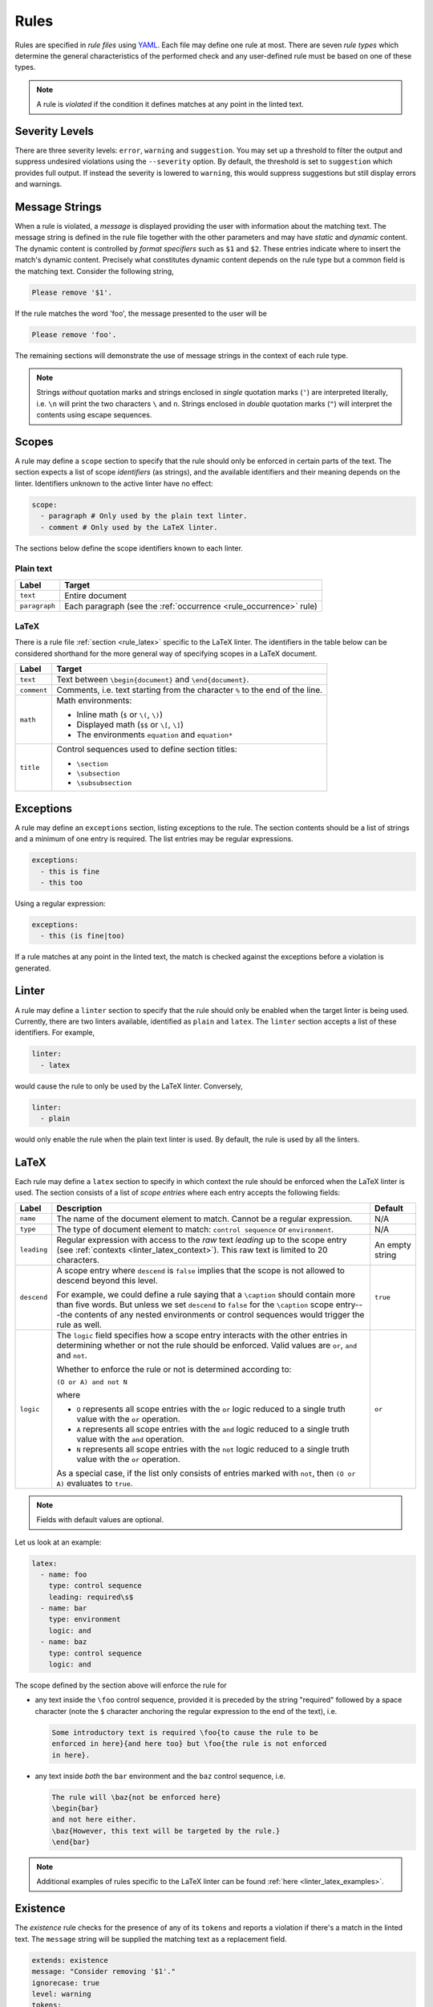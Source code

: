 .. _`lins_rules`:

*****
Rules
*****

Rules are specified in *rule files* using `YAML`_. Each file may define one rule
at most. There are seven *rule types* which determine the general
characteristics of the performed check and any user-defined rule must be based
on one of these types.

.. note::

    A rule is *violated* if the condition it defines matches at any point in the
    linted text.

.. Something about regular expressions

.. _YAML: https://yaml.org/

.. _`rule_severity_levels`:

Severity Levels
===============

There are three severity levels: ``error``, ``warning`` and ``suggestion``. You
may set up a threshold to filter the output and suppress undesired violations
using the ``--severity`` option. By default, the threshold is set to
``suggestion`` which provides full output. If instead the severity is lowered to
``warning``, this would suppress suggestions but still display errors and
warnings.

.. _`rule_message_strings`:

Message Strings
===============

When a rule is violated, a *message* is displayed providing the user with
information about the matching text. The message string is defined in the rule
file together with the other parameters and may have *static* and *dynamic*
content. The dynamic content is controlled by *format specifiers* such as ``$1``
and ``$2``. These entries indicate where to insert the match's dynamic content.
Precisely what constitutes dynamic content depends on the rule type but a
common field is the matching text. Consider the following string,

.. code-block:: text

    Please remove '$1'.

If the rule matches the word 'foo', the message presented to the user will be

.. code-block:: text

    Please remove 'foo'.

The remaining sections will demonstrate the use of message strings in the
context of each rule type.

.. note::

    Strings *without* quotation marks and strings enclosed in *single* quotation
    marks (``'``) are interpreted literally, i.e. ``\n`` will print the two
    characters ``\`` and ``n``. Strings enclosed in *double* quotation marks
    (``"``) will interpret the contents using escape sequences.

.. _`rule_scope`:

Scopes
======

A rule may define a ``scope`` section to specify that the rule should only be
enforced in certain parts of the text. The section expects a list of scope
*identifiers* (as strings), and the available identifiers and their meaning
depends on the linter. Identifiers unknown to the active linter have no effect:

.. code-block:: YAML

    scope:
      - paragraph # Only used by the plain text linter.
      - comment # Only used by the LaTeX linter.

The sections below define the scope identifiers known to each linter.


Plain text
----------

+---------------+----------------------------------------------------+
|     Label     |                       Target                       |
+===============+====================================================+
| ``text``      | Entire document                                    |
+---------------+----------------------------------------------------+
| ``paragraph`` | Each paragraph                                     |
|               | (see the :ref:`occurrence <rule_occurrence>` rule) |
+---------------+----------------------------------------------------+

LaTeX
-----

There is a rule file :ref:`section <rule_latex>` specific to the LaTeX linter.
The identifiers in the table below can be considered shorthand for the more
general way of specifying scopes in a LaTeX document.

+-------------+-----------------------------------------------------------+
|    Label    |                          Target                           |
+=============+===========================================================+
| ``text``    | Text between ``\begin{document}`` and ``\end{document}``. |
+-------------+-----------------------------------------------------------+
| ``comment`` | Comments, i.e. text starting from the character ``%`` to  |
|             | the end of the line.                                      |
+-------------+-----------------------------------------------------------+
| ``math``    | Math environments:                                        |
|             |                                                           |
|             | - Inline math (``$`` or ``\(``, ``\)``)                   |
|             | - Displayed math (``$$`` or ``\[``, ``\]``)               |
|             | - The environments ``equation`` and ``equation*``         |
+-------------+-----------------------------------------------------------+
| ``title``   | Control sequences used to define section titles:          |
|             |                                                           |
|             | - ``\section``                                            |
|             | - ``\subsection``                                         |
|             | - ``\subsubsection``                                      |
+-------------+-----------------------------------------------------------+


.. _`rule_exception`:

Exceptions
==========

A rule may define an ``exceptions`` section, listing exceptions to the rule. The
section contents should be a list of strings and a minimum of one entry is
required. The list entries may be regular expressions.

.. code-block:: YAML

    exceptions:
      - this is fine
      - this too

Using a regular expression:

.. code-block:: YAML

    exceptions:
      - this (is fine|too)

If a rule matches at any point in the linted text, the match is checked against
the exceptions before a violation is generated.


.. _`rule_linter`:

Linter
======

A rule may define a ``linter`` section to specify that the rule should only be
enabled when the target linter is being used. Currently, there are two linters
available, identified as ``plain`` and ``latex``. The ``linter`` section accepts
a list of these identifiers. For example,

.. code-block:: YAML

    linter:
      - latex

would cause the rule to only be used by the LaTeX linter. Conversely,

.. code-block:: YAML

    linter:
      - plain

would only enable the rule when the plain text linter is used. By default, the
rule is used by all the linters.


.. _`rule_latex`:

LaTeX
=====

Each rule may define a ``latex`` section to specify in which context the rule
should be enforced when the LaTeX linter is used. The section consists of a list
of *scope entries* where each entry accepts the following fields:

+-------------+------------------------------------------------+----------+
|    Label    |                  Description                   | Default  |
+=============+================================================+==========+
| ``name``    | The name of the document element to match.     | N/A      |
|             | Cannot be a regular expression.                |          |
+-------------+------------------------------------------------+----------+
| ``type``    | The type of document element to match:         | N/A      |
|             | ``control sequence`` or ``environment``.       |          |
+-------------+------------------------------------------------+----------+
| ``leading`` | Regular expression with access to the *raw*    | An empty |
|             | text *leading* up to the scope entry           | string   |
|             | (see :ref:`contexts <linter_latex_context>`).  |          |
|             | This raw text is limited to 20 characters.     |          |
+-------------+------------------------------------------------+----------+
| ``descend`` | A scope entry where ``descend`` is             | ``true`` |
|             | ``false`` implies that the scope is not        |          |
|             | allowed to descend beyond this level.          |          |
|             |                                                |          |
|             | For example, we could define a rule saying     |          |
|             | that a ``\caption`` should contain more        |          |
|             | than five words. But unless we set             |          |
|             | ``descend`` to ``false`` for the               |          |
|             | ``\caption`` scope entry---the contents of     |          |
|             | any nested environments or control             |          |
|             | sequences would trigger the rule as well.      |          |
+-------------+------------------------------------------------+----------+
| ``logic``   | The ``logic`` field specifies how a scope      | ``or``   |
|             | entry interacts with the other entries in      |          |
|             | determining whether or not the rule should     |          |
|             | be enforced. Valid values are ``or``,          |          |
|             | ``and`` and ``not``.                           |          |
|             |                                                |          |
|             | Whether to enforce the rule or not is          |          |
|             | determined according to:                       |          |
|             |                                                |          |
|             | ``(O or A) and not N``                         |          |
|             |                                                |          |
|             | where                                          |          |
|             |                                                |          |
|             | - ``O`` represents all scope entries with      |          |
|             |   the ``or`` logic reduced to a single         |          |
|             |   truth value with the ``or`` operation.       |          |
|             | - ``A`` represents all scope entries with      |          |
|             |   the ``and`` logic reduced to a single        |          |
|             |   truth value with the ``and`` operation.      |          |
|             | - ``N`` represents all scope entries with      |          |
|             |   the ``not`` logic reduced to a single        |          |
|             |   truth value with the ``or`` operation.       |          |
|             |                                                |          |
|             | As a special case, if the list only            |          |
|             | consists of entries marked with ``not``,       |          |
|             | then ``(O or A)`` evaluates to ``true``.       |          |
+-------------+------------------------------------------------+----------+

.. note::

    Fields with default values are optional.

Let us look at an example:

.. code-block:: YAML

    latex:
      - name: foo
        type: control sequence
        leading: required\s$
      - name: bar
        type: environment
        logic: and
      - name: baz
        type: control sequence
        logic: and

The scope defined by the section above will enforce the rule for

- any text inside the ``\foo`` control sequence, provided it is preceded by the
  string "required" followed by a space character (note the ``$`` character
  anchoring the regular expression to the end of the text), i.e.

  .. code-block:: LaTeX

      Some introductory text is required \foo{to cause the rule to be
      enforced in here}{and here too} but \foo{the rule is not enforced
      in here}.

- any text inside *both* the ``bar`` environment and the ``baz`` control
  sequence, i.e.

  .. code-block:: LaTeX

      The rule will \baz{not be enforced here}
      \begin{bar}
      and not here either.
      \baz{However, this text will be targeted by the rule.}
      \end{bar}

.. note::

    Additional examples of rules specific to the LaTeX linter can be found
    :ref:`here <linter_latex_examples>`.


.. _`rule_existence`:

Existence
=========

The *existence* rule checks for the presence of any of its ``tokens`` and
reports a violation if there's a match in the linted text. The ``message``
string will be supplied the matching text as a replacement field.

.. code-block:: YAML

    extends: existence
    message: "Consider removing '$1'."
    ignorecase: true
    level: warning
    tokens:
    - foo
    - bar

The rule definition above translates to the regular expression
``(?i)\b(foo|bar)\b``, where ``\b`` indicates a *word boundary* and ``(?i)`` is
the *case insensitivity* modifier. The ``nonword`` field (boolean) may be
specified to instead match anywhere in the text.

The ``raw`` field may be used to gain access to the regular expression directly
whereby any listed item is prepended (in the order they appear) to the final
expression. Consider the following example which defines a rule to catch a few
uncomparables.

.. code-block:: YAML

    extends: existence
    message: "'$1' is not comparable."
    ignorecase: true
    level: error
    raw:
    - \b(?:most|more|less|least|very)\b\s*
    tokens:
    - absolute
    - adequate
    - complete
    - unique

Here, the resulting regular expression will be

.. code-block:: text

    (?i)\b(?:most|more|less|least|very)\b\s*\b(absolute|adequate|complete|unique)\b

which will catch occurrences of "very unique", "less complete" etc.

.. _`rule_substitution`:

Substitution
============

The *substitution* rule checks for the presence of any of the keys defined in
its key-value list ``swap`` and reports a violation if there's a match in the
linted text. The ``message`` string will be provided the *key* and *value* of
the matching ``swap`` entry as format specifiers ``$1`` and ``$2``,
respectively.

.. code-block:: YAML

    extends: substitution
    message: "Prefer '$2' over '$1'."
    ignorecase: true
    level: warning
    swap:
      catch on fire: catch fire
      '(cell phone|cell-phone)': cellphone

Keys are interpreted as regular expressions and *word boundaries* (``\b``) are
added unless the ``nonword`` field is set to ``true``. If the regular expression
defines multiple capture groups, the *first* group will be used for the message
replacement text. Non-capturing groups ``(?:`` may be used to modify the
behavior as needed.

Lastly, there is one additional feature to this rule: if the expression given as
the *key* matches text which is already equal to the substitution value, the
violation is ignored. This is needed to write compact key expressions which
sometimes cover the 'correct' case in addition to all error cases. For example,

.. code-block:: text

    swap:
      analog[ -]to[ -]digital: analog-to-digital

covers all the error combinations with one single regular expression, but also
covers the correct case. This feature prevents the latter from being reported as
a violation.

.. TODO: Revise last sentence, add an example.

.. _`rule_occurrence`:

Occurrence
==========

The *occurrence* rule enforces a requirement on the maximum/minimum number of
times a token may/should occur in a particular :ref:`scope <rule_scope>`. The
``message`` string for this rule doesn't accept a format specifier.

.. code-block:: YAML

    extends: occurrence
    message: "Don't use 'however' more than once in one paragraph."
    level: suggestion
    ignorecase: true
    scope:
      - paragraph
    limit: 1
    limit_kind: max
    token: '\bHowever\b'


.. _`rule_repetition`:

Repetition
==========

The *repetition* rule checks for repetitions of its tokens. The tokens are
converted to lowercase if the ``ignorecase`` field is set to ``true``. In
contrast to the *occurrence* rule, this rule counts unique matches. That means
that while the token ``'\b(\w+)\b'`` will match both 'foo' and 'bar', a the rule
is not violated until 'foo' or 'bar' is repeated again in the target ``scope``.
The matching token is provided as input to the ``message`` string.

.. code-block:: YAML

    extends: repetition
    message: "'$1' is repeated."
    level: warning
    ignorecase: true
    scope:
      - paragraph
    token: '\b(\w+)\b'

.. _`rule_consistency`:

Consistency
===========

The *consistency* rule checks for occurrences of either the key or the value
specified as key-value pairs in its ``either`` list. For each pair, the earliest
match in the linted text is assumed to be the preferred version and occurrences
of its undesired counterpart will generate a rule violation.

.. code-block:: YAML

    extends: consistency
    message: "Inconsistent spelling of '$1'."
    level: error
    ignorecase: true
    scope:
      - text
    either:
      organize: organise
      recognize: recognise
      analog: analogue

The keys and values may be general regular expressions but unless the
``nonword`` field is set to ``true``, word boundary tokens ``\b`` are added to
the expression. The ``message`` string will be supplied the matching text as a
replacement field.

We can generalize the example above as:

.. code-block:: YAML

    extends: consistency
    message: "Inconsistent spelling of '$1'."
    level: error
    ignorecase: true
    scope:
      - text
    either:
      (?:\w+)nize: (?:\w+)nise
      (?:\w+)log: (?:\w+)logue


.. _`rule_conditional`:

Conditional
===========

The *conditional* rule checks that ``first`` occurs before ``second`` in the
given ``scope``. In the case of a violation, the match for ``second`` is
provided as input to the ``message`` string.

.. code-block:: YAML

    extends: conditional
    message: "'$1' found without finding 'foo'."
    level: warning
    ignorecase: true
    scope:
      - text
    first: 'foo'
    second: '(bar|baz)'


.. _`rule_definition`:

Definition
==========

Documentation coming soon.
